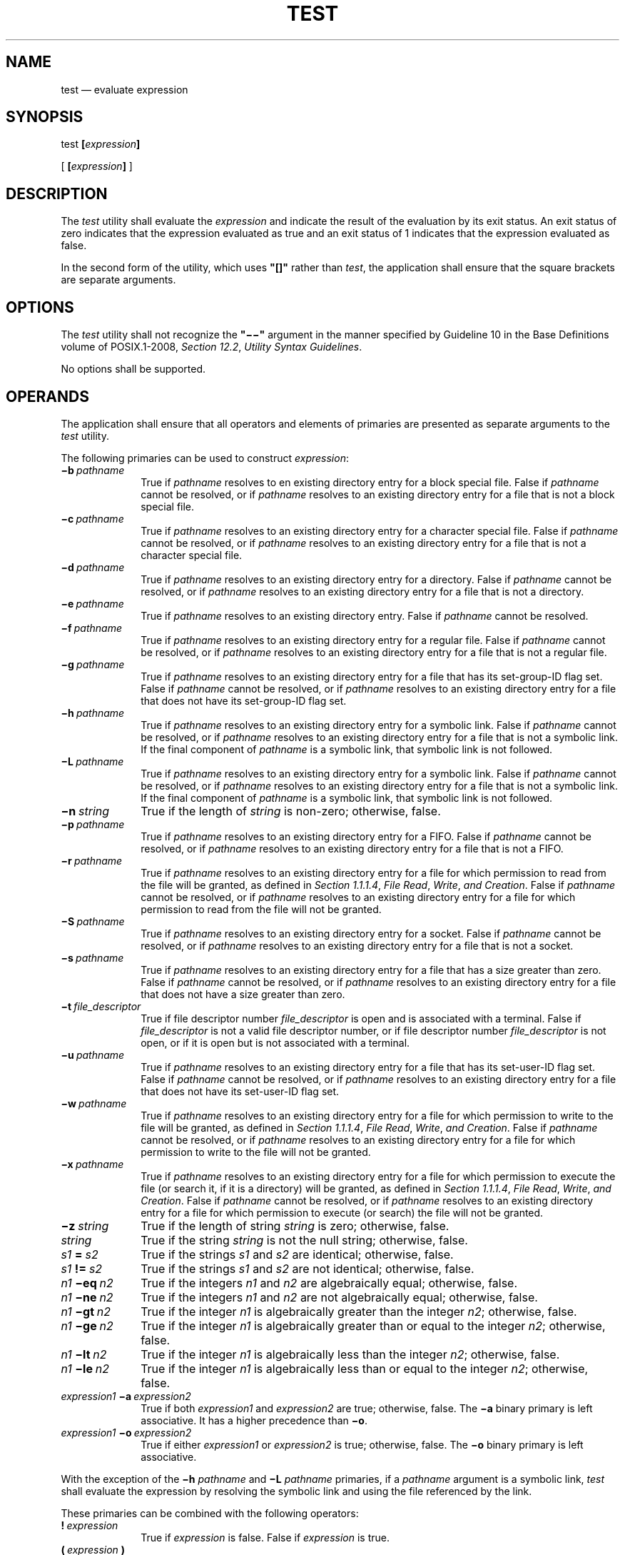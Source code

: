 '\" et
.TH TEST "1" 2013 "IEEE/The Open Group" "POSIX Programmer's Manual"

.SH NAME
test
\(em evaluate expression
.SH SYNOPSIS
.LP
.nf
test \fB[\fIexpression\fB]\fR
.P
[ \fB[\fIexpression\fB]\fR ]
.fi
.SH DESCRIPTION
The
.IR test
utility shall evaluate the
.IR expression
and indicate the result of the evaluation by its exit status. An exit
status of zero indicates that the expression evaluated as true and an
exit status of 1 indicates that the expression evaluated as false.
.P
In the second form of the utility, which uses
.BR \(dq[]\(dq 
rather than
.IR test ,
the application shall ensure that the square brackets are separate
arguments.
.SH OPTIONS
The
.IR test
utility shall not recognize the
.BR \(dq\(mi\|\(mi\(dq 
argument in the manner specified by Guideline 10 in the Base Definitions volume of POSIX.1\(hy2008,
.IR "Section 12.2" ", " "Utility Syntax Guidelines".
.P
No options shall be supported.
.SH OPERANDS
The application shall ensure that all operators and elements of
primaries are presented as separate arguments to the
.IR test
utility.
.P
The following primaries can be used to construct
.IR expression :
.IP "\fB\(mib\ \fIpathname\fR" 10
True if
.IR pathname
resolves to en existing directory entry for a block special file.
False if
.IR pathname
cannot be resolved, or if
.IR pathname
resolves to an existing directory entry for a file that is not a block
special file.
.IP "\fB\(mic\ \fIpathname\fR" 10
True if
.IR pathname
resolves to an existing directory entry for a character special file.
False if
.IR pathname
cannot be resolved, or if
.IR pathname
resolves to an existing directory entry for a file that is not a character
special file.
.IP "\fB\(mid\ \fIpathname\fR" 10
True if
.IR pathname
resolves to an existing directory entry for a directory. False if
.IR pathname
cannot be resolved, or if
.IR pathname
resolves to an existing directory entry for a file that is not a
directory.
.IP "\fB\(mie\ \fIpathname\fR" 10
True if
.IR pathname
resolves to an existing directory entry. False if
.IR pathname
cannot be resolved.
.IP "\fB\(mif\ \fIpathname\fR" 10
True if
.IR pathname
resolves to an existing directory entry for a regular file. False if
.IR pathname
cannot be resolved, or if
.IR pathname
resolves to an existing directory entry for a file that is not a
regular file.
.IP "\fB\(mig\ \fIpathname\fR" 10
True if
.IR pathname
resolves to an existing directory entry for a file that has its
set-group-ID flag set. False if
.IR pathname
cannot be resolved, or if
.IR pathname
resolves to an existing directory entry for a file that does not have
its set-group-ID flag set.
.IP "\fB\(mih\ \fIpathname\fR" 10
True if
.IR pathname
resolves to an existing directory entry for a symbolic link. False if
.IR pathname
cannot be resolved, or if
.IR pathname
resolves to an existing directory entry for a file that is not a symbolic
link. If the final component of
.IR pathname
is a symbolic link, that symbolic link is not followed.
.IP "\fB\(miL\ \fIpathname\fR" 10
True if
.IR pathname
resolves to an existing directory entry for a symbolic link. False if
.IR pathname
cannot be resolved, or if
.IR pathname
resolves to an existing directory entry for a file that is not a symbolic
link. If the final component of
.IR pathname
is a symbolic link, that symbolic link is not followed.
.IP "\fB\(min\ \fIstring\fR" 10
True if the length of
.IR string
is non-zero; otherwise, false.
.IP "\fB\(mip\ \fIpathname\fR" 10
True if
.IR pathname
resolves to an existing directory entry for a FIFO. False if
.IR pathname
cannot be resolved, or if
.IR pathname
resolves to an existing directory entry for a file that is not a FIFO.
.IP "\fB\(mir\ \fIpathname\fR" 10
True if
.IR pathname
resolves to an existing directory entry for a file for which permission
to read from the file will be granted, as defined in
.IR "Section 1.1.1.4" ", " "File Read" ", " "Write" ", " "and Creation".
False if
.IR pathname
cannot be resolved, or if
.IR pathname
resolves to an existing directory entry for a file for which permission
to read from the file will not be granted.
.IP "\fB\(miS\ \fIpathname\fR" 10
True if
.IR pathname
resolves to an existing directory entry for a socket. False if
.IR pathname
cannot be resolved, or if
.IR pathname
resolves to an existing directory entry for a file that is not a socket.
.IP "\fB\(mis\ \fIpathname\fR" 10
True if
.IR pathname
resolves to an existing directory entry for a file that has a size
greater than zero. False if
.IR pathname
cannot be resolved, or if
.IR pathname
resolves to an existing directory entry for a file that does not have
a size greater than zero.
.IP "\fB\(mit\ \fIfile_descriptor\fR" 10
.br
True if file descriptor number
.IR file_descriptor
is open and is associated with a terminal. False if
.IR file_descriptor
is not a valid file descriptor number, or if file descriptor number
.IR file_descriptor
is not open, or if it is open but is not associated with a terminal.
.IP "\fB\(miu\ \fIpathname\fR" 10
True if
.IR pathname
resolves to an existing directory entry for a file that has its
set-user-ID flag set. False if
.IR pathname
cannot be resolved, or if
.IR pathname
resolves to an existing directory entry for a file that does not have
its set-user-ID flag set.
.IP "\fB\(miw\ \fIpathname\fR" 10
True if
.IR pathname
resolves to an existing directory entry for a file for which permission
to write to the file will be granted, as defined in
.IR "Section 1.1.1.4" ", " "File Read" ", " "Write" ", " "and Creation".
False if
.IR pathname
cannot be resolved, or if
.IR pathname
resolves to an existing directory entry for a file for which permission
to write to the file will not be granted.
.IP "\fB\(mix\ \fIpathname\fR" 10
True if
.IR pathname
resolves to an existing directory entry for a file for which permission
to execute the file (or search it, if it is a directory) will be granted,
as defined in
.IR "Section 1.1.1.4" ", " "File Read" ", " "Write" ", " "and Creation".
False if
.IR pathname
cannot be resolved, or if
.IR pathname
resolves to an existing directory entry for a file for which permission
to execute (or search) the file will not be granted.
.IP "\fB\(miz\ \fIstring\fR" 10
True if the length of string
.IR string
is zero; otherwise, false.
.IP "\fIstring\fR" 10
True if the string
.IR string
is not the null string; otherwise, false.
.IP "\fIs1\fB\ \(eq\ \fIs2\fR" 10
True if the strings
.IR s1
and
.IR s2
are identical; otherwise, false.
.IP "\fIs1\fB\ !=\ \fIs2\fR" 10
True if the strings
.IR s1
and
.IR s2
are not identical; otherwise, false.
.IP "\fIn1\fB\ \(mieq\ \fIn2\fR" 10
True if the integers
.IR n1
and
.IR n2
are algebraically equal; otherwise, false.
.IP "\fIn1\fB\ \(mine\ \fIn2\fR" 10
True if the integers
.IR n1
and
.IR n2
are not algebraically equal; otherwise, false.
.IP "\fIn1\fB\ \(migt\ \fIn2\fR" 10
True if the integer
.IR n1
is algebraically greater than the integer
.IR n2 ;
otherwise, false.
.IP "\fIn1\fB\ \(mige\ \fIn2\fR" 10
True if the integer
.IR n1
is algebraically greater than or equal to the integer
.IR n2 ;
otherwise, false.
.IP "\fIn1\fB\ \(milt\ \fIn2\fR" 10
True if the integer
.IR n1
is algebraically less than the integer
.IR n2 ;
otherwise, false.
.IP "\fIn1\fB\ \(mile\ \fIn2\fR" 10
True if the integer
.IR n1
is algebraically less than or equal to the integer
.IR n2 ;
otherwise, false.
.IP "\fIexpression1\fB\ \(mia\ \fIexpression2\fR" 10
.br
True if both
.IR expression1
and
.IR expression2
are true; otherwise, false. The
.BR \(mia
binary primary is left associative. It has a higher precedence than
.BR \(mio .
.IP "\fIexpression1\fB\ \(mio\ \fIexpression2\fR" 10
.br
True if either
.IR expression1
or
.IR expression2
is true; otherwise, false. The
.BR \(mio
binary primary is left associative.
.P
With the exception of the
.BR \(mih
.IR pathname
and
.BR \(miL
.IR pathname
primaries, if a
.IR pathname
argument is a symbolic link,
.IR test
shall evaluate the expression by resolving the symbolic link and using
the file referenced by the link.
.P
These primaries can be combined with the following operators:
.IP "\fB!\ \fIexpression\fR" 10
True if
.IR expression
is false. False if
.IR expression
is true.
.IP "\fB(\ \fIexpression\ \fB)\fR" 10
True if
.IR expression
is true. False if
.IR expression
is false. The parentheses can be used to alter the normal precedence
and associativity.
.P
The primaries with two elements of the form:
.sp
.RS 4
.nf
\fB
\(mi\fIprimary_operator primary_operand\fR
.fi \fR
.P
.RE
.P
are known as
.IR "unary primaries" .
The primaries with three elements in either of the two forms:
.sp
.RS 4
.nf
\fB
\fIprimary_operand \fR\(mi\fIprimary_operator primary_operand
.P
primary_operand primary_operator primary_operand\fR
.fi \fR
.P
.RE
.P
are known as
.IR "binary primaries" .
Additional implementation-defined operators and
.IR primary_operator s
may be provided by implementations. They shall be of the form \(mi\c
.IR operator
where the first character of
.IR operator
is not a digit.
.P
The algorithm for determining the precedence of the operators and the
return value that shall be generated is based on the number of
arguments presented to
.IR test .
(However, when using the
.BR \(dq[...]\(dq 
form, the
<right-square-bracket>
final argument shall not be counted in this algorithm.)
.P
In the following list, $1, $2, $3, and $4 represent the arguments
presented to
.IR test :
.IP "0\ arguments:" 12
Exit false (1).
.IP "1\ argument:" 12
Exit true (0) if $1 is not null; otherwise, exit false.
.IP "2\ arguments:" 12
.sp -1v
.RS 12 
.IP " *" 4
If $1 is
.BR '!' ,
exit true if $2 is null, false if $2 is not null.
.IP " *" 4
If $1 is a unary primary, exit true if the unary test is true, false if
the unary test is false.
.IP " *" 4
Otherwise, produce unspecified results.
.RE
.IP "3\ arguments:" 12
.sp -1v
.RS 12 
.IP " *" 4
If $2 is a binary primary, perform the binary test of $1 and $3.
.IP " *" 4
If $1 is
.BR '!' ,
negate the two-argument test of $2 and $3.
.IP " *" 4
If $1 is
.BR '(' 
and $3 is
.BR ')' ,
perform the unary test of $2.
On systems that do not support the XSI option, the results are
unspecified if $1 is
.BR '(' 
and $3 is
.BR ')' .
.IP " *" 4
Otherwise, produce unspecified results.
.RE
.IP "4\ arguments:" 12
.sp -1v
.RS 12 
.IP " *" 4
If $1 is
.BR '!' ,
negate the three-argument test of $2, $3, and $4.
.IP " *" 4
If $1 is
.BR '(' 
and $4 is
.BR ')' ,
perform the two-argument test of $2 and $3.
On systems that do not support the XSI option, the results are
unspecified if $1 is
.BR '(' 
and $4 is
.BR ')' .
.IP " *" 4
Otherwise, the results are unspecified.
.RE
.IP ">4\ arguments:" 12
The results are unspecified.
.RS 12 
.P
On XSI-conformant systems, combinations of primaries and operators
shall be evaluated using the precedence and associativity rules
described previously. In addition, the string comparison binary
primaries
.BR '=' 
and
.BR \(dq!=\(dq 
shall have a higher precedence than any unary primary.
.RE
.SH STDIN
Not used.
.SH "INPUT FILES"
None.
.SH "ENVIRONMENT VARIABLES"
The following environment variables shall affect the execution of
.IR test :
.IP "\fILANG\fP" 10
Provide a default value for the internationalization variables that are
unset or null. (See the Base Definitions volume of POSIX.1\(hy2008,
.IR "Section 8.2" ", " "Internationalization Variables"
for the precedence of internationalization variables used to determine
the values of locale categories.)
.IP "\fILC_ALL\fP" 10
If set to a non-empty string value, override the values of all the
other internationalization variables.
.IP "\fILC_CTYPE\fP" 10
Determine the locale for the interpretation of sequences of bytes of
text data as characters (for example, single-byte as opposed to
multi-byte characters in arguments).
.IP "\fILC_MESSAGES\fP" 10
.br
Determine the locale that should be used to affect the format and
contents of diagnostic messages written to standard error.
.IP "\fINLSPATH\fP" 10
Determine the location of message catalogs for the processing of
.IR LC_MESSAGES .
.SH "ASYNCHRONOUS EVENTS"
Default.
.SH STDOUT
Not used.
.SH STDERR
The standard error shall be used only for diagnostic messages.
.SH "OUTPUT FILES"
None.
.SH "EXTENDED DESCRIPTION"
None.
.SH "EXIT STATUS"
The following exit values shall be returned:
.IP "\00" 6
.IR expression
evaluated to true.
.IP "\01" 6
.IR expression
evaluated to false or
.IR expression
was missing.
.IP >1 6
An error occurred.
.SH "CONSEQUENCES OF ERRORS"
Default.
.LP
.IR "The following sections are informative."
.SH "APPLICATION USAGE"
The XSI extensions specifying the
.BR \(mia
and
.BR \(mio
binary primaries and the
.BR '(' 
and
.BR ')' 
operators have been marked obsolescent. (Many expressions using them
are ambiguously defined by the grammar depending on the specific
expressions being evaluated.) Scripts using these expressions should be
converted to the forms given below. Even though many implementations
will continue to support these obsolescent forms, scripts should be
extremely careful when dealing with user-supplied input that could be
confused with these and other primaries and operators. Unless the
application developer knows all the cases that produce input to the
script, invocations like:
.sp
.RS 4
.nf
\fB
test "$1" \(mia "$2"
.fi \fR
.P
.RE
.P
should be written as:
.sp
.RS 4
.nf
\fB
test "$1" && test "$2"
.fi \fR
.P
.RE
.P
to avoid problems if a user supplied values such as $1 set to
.BR '!' 
and $2 set to the null string. That is, in cases where maximal
portability is of concern, replace:
.sp
.RS 4
.nf
\fB
test expr1 \(mia expr2
.fi \fR
.P
.RE
.P
with:
.sp
.RS 4
.nf
\fB
test expr1 && test expr2
.fi \fR
.P
.RE
.P
and replace:
.sp
.RS 4
.nf
\fB
test expr1 \(mio expr2
.fi \fR
.P
.RE
.P
with:
.sp
.RS 4
.nf
\fB
test expr1 || test expr2
.fi \fR
.P
.RE
.P
but note that, in
.IR test ,
.BR \(mia
has higher precedence than
.BR \(mio
while
.BR \(dq&&\(dq 
and
.BR \(dq||\(dq 
have equal precedence in the shell.
.P
Parentheses or braces can be used in the shell command language to
effect grouping.
.P
Parentheses must be escaped when using
.IR sh ;
for example:
.sp
.RS 4
.nf
\fB
test \e( expr1 \(mia expr2 \e) \(mio expr3
.fi \fR
.P
.RE
.P
This command is not always portable even on XSI-conformant systems
depending on the expressions specified by
.IR expr 1,
.IR expr 2,
and
.IR expr 3.
The following form can be used instead:
.sp
.RS 4
.nf
\fB
( test expr1 && test expr2 ) || test expr3
.fi \fR
.P
.RE
.P
The two commands:
.sp
.RS 4
.nf
\fB
test "$1"
test ! "$1"
.fi \fR
.P
.RE
.P
could not be used reliably on some historical systems. Unexpected
results would occur if such a
.IR string
expression were used and $1 expanded to
.BR '!' ,
.BR '(' ,
or a known unary primary. Better constructs are:
.sp
.RS 4
.nf
\fB
test \(min "$1"
test \(miz "$1"
.fi \fR
.P
.RE
respectively.
.P
Historical systems have also been unreliable given the common
construct:
.sp
.RS 4
.nf
\fB
test "$response" = "expected string"
.fi \fR
.P
.RE
.P
One of the following is a more reliable form:
.sp
.RS 4
.nf
\fB
test "X$response" = "Xexpected string"
test "expected string" = "$response"
.fi \fR
.P
.RE
.P
Note that the second form assumes that
.IR "expected string"
could not be confused with any unary primary. If
.IR "expected string"
starts with
.BR '\(mi' ,
.BR '(' ,
.BR '!' ,
or even
.BR '=' ,
the first form should be used instead. Using the preceding rules
without the XSI marked extensions, any of the three comparison forms is
reliable, given any input. (However, note that the strings are quoted
in all cases.)
.P
Because the string comparison binary primaries,
.BR '=' 
and
.BR \(dq!=\(dq ,
have a higher precedence than any unary primary in the greater than 4
argument case, unexpected results can occur if arguments are not
properly prepared. For example, in:
.sp
.RS 4
.nf
\fB
test \(mid $1 \(mio \(mid $2
.fi \fR
.P
.RE
.P
If $1 evaluates to a possible directory name of
.BR '=' ,
the first three arguments are considered a string comparison, which
shall cause a syntax error when the second
.BR \(mid
is encountered. One of the following forms prevents this; the second
is preferred:
.sp
.RS 4
.nf
\fB
test \e( \(mid "$1" \e) \(mio \e( \(mid "$2" \e)
test \(mid "$1" || test \(mid "$2"
.fi \fR
.P
.RE
.P
Also in the greater than 4 argument case:
.sp
.RS 4
.nf
\fB
test "$1" = "bat" \(mia "$2" = "ball"
.fi \fR
.P
.RE
.P
syntax errors occur if $1 evaluates to
.BR '(' 
or
.BR '!' .
One of the following forms prevents this; the third is preferred:
.sp
.RS 4
.nf
\fB
test "X$1" = "Xbat" \(mia "X$2" = "Xball"
test "$1" = "bat" && test "$2" = "ball"
test "X$1" = "Xbat" && test "X$2" = "Xball"
.fi \fR
.P
.RE
.SH EXAMPLES
.IP " 1." 4
Exit if there are not two or three arguments (two variations):
.RS 4 
.sp
.RS 4
.nf
\fB
if [ $# \(mine 2 ] && [ $# \(mine 3 ]; then exit 1; fi
if [ $# \(milt 2 ] || [ $# \(migt 3 ]; then exit 1; fi
.fi \fR
.P
.RE
.RE
.IP " 2." 4
Perform a
.IR mkdir
if a directory does not exist:
.RS 4 
.sp
.RS 4
.nf
\fB
test ! \(mid tempdir && mkdir tempdir
.fi \fR
.P
.RE
.RE
.IP " 3." 4
Wait for a file to become non-readable:
.RS 4 
.sp
.RS 4
.nf
\fB
while test \(mir thefile
do
    sleep 30
done
echo '"thefile" is no longer readable'
.fi \fR
.P
.RE
.RE
.IP " 4." 4
Perform a command if the argument is one of three strings (two
variations):
.RS 4 
.sp
.RS 4
.nf
\fB
if [ "$1" = "pear" ] || [ "$1" = "grape" ] || [ "$1" = "apple" ]
then
    \fIcommand\fP
fi
.P
case "$1" in
    pear|grape|apple) \fIcommand\fP ;;
esac
.fi \fR
.P
.RE
.RE
.SH RATIONALE
The KornShell-derived conditional command (double bracket
.BR [[\|]] )
was removed from the shell command language description in an early
proposal. Objections were raised that the real problem is misuse of the
.IR test
command (\c
.BR [ ),
and putting it into the shell is the wrong way to fix the problem.
Instead, proper documentation and a new shell reserved word (\c
.BR ! )
are sufficient.
.P
Tests that require multiple
.IR test
operations can be done at the shell level using individual invocations
of the
.IR test
command and shell logicals, rather than using the error-prone
.BR \(mio
flag of
.IR test .
.P
XSI-conformant systems support more than four arguments.
.P
XSI-conformant systems support the combining of primaries with the
following constructs:
.IP "\fIexpression1\fB \(mia \fIexpression2\fR" 6
.br
True if both
.IR expression1
and
.IR expression2
are true.
.IP "\fIexpression1\fB \(mio \fIexpression2\fR" 6
.br
True if at least one of
.IR expression1
and
.IR expression2
are true.
.IP "\fB( \fIexpression \fB)\fR" 6
.br
True if
.IR expression
is true.
.P
In evaluating these more complex combined expressions, the following
precedence rules are used:
.IP " *" 4
The unary primaries have higher precedence than the algebraic binary
primaries.
.IP " *" 4
The unary primaries have lower precedence than the string binary
primaries.
.IP " *" 4
The unary and binary primaries have higher precedence than the unary
.IR string
primary.
.IP " *" 4
The
.BR !
operator has higher precedence than the
.BR \(mia
operator, and the
.BR \(mia
operator has higher precedence than the
.BR \(mio
operator.
.IP " *" 4
The
.BR \(mia
and
.BR \(mio
operators are left associative.
.IP " *" 4
The parentheses can be used to alter the normal precedence and
associativity.
.P
The BSD and System V versions of
.BR \(mif
are not the same. The BSD definition was:
.IP "\fB\(mif\ \fIfile\fR" 10
True if
.IR file
exists and is not a directory.
.P
The SVID version (true if the file exists and is a regular file) was
chosen for this volume of POSIX.1\(hy2008 because its use is consistent with the
.BR \(mib ,
.BR \(mic ,
.BR \(mid ,
and
.BR \(mip
operands (\c
.IR file
exists and is a specific file type).
.P
The
.BR \(mie
primary, possessing similar functionality to that provided by the C
shell, was added because it provides the only way for a shell script to
find out if a file exists without trying to open the file. Since
implementations are allowed to add additional file types, a portable
script cannot use:
.sp
.RS 4
.nf
\fB
test \(mib foo \(mio \(mic foo \(mio \(mid foo \(mio \(mif foo \(mio \(mip foo
.fi \fR
.P
.RE
.P
to find out if
.BR foo
is an existing file. On historical BSD systems, the existence of a
file could be determined by:
.sp
.RS 4
.nf
\fB
test \(mif foo \(mio \(mid foo
.fi \fR
.P
.RE
.P
but there was no easy way to determine that an existing file was a
regular file. An early proposal used the KornShell
.BR \(mia
primary (with the same meaning), but this was changed to
.BR \(mie
because there were concerns about the high probability of humans
confusing the
.BR \(mia
primary with the
.BR \(mia
binary operator.
.P
The following options were not included in this volume of POSIX.1\(hy2008, although they are
provided by some implementations. These operands should not be used by
new implementations for other purposes:
.IP "\fB\(mik\ \fIfile\fR" 10
True if
.IR file
exists and its sticky bit is set.
.IP "\fB\(miC\ \fIfile\fR" 10
True if
.IR file
is a contiguous file.
.IP "\fB\(miV\ \fIfile\fR" 10
True if
.IR file
is a version file.
.P
The following option was not included because it was undocumented in
most implementations, has been removed from some implementations
(including System V), and the functionality is provided by the shell
(see
.IR "Section 2.6.2" ", " "Parameter Expansion".
.IP "\fB\(mil\ \fIstring\fR" 10
The length of the string
.IR string .
.P
The
.BR \(mib ,
.BR \(mic ,
.BR \(mig ,
.BR \(mip ,
.BR \(miu ,
and
.BR \(mix
operands are derived from the SVID; historical BSD does not provide
them. The
.BR \(mik
operand is derived from System V; historical BSD does not provide it.
.P
On historical BSD systems,
.IR test
.BR \(miw
.IR directory
always returned false because
.IR test
tried to open the directory for writing, which always fails.
.P
Some additional primaries newly invented or from the KornShell appeared
in an early proposal as part of the conditional command (\c
.BR [[\|]] ):
.IR s1
.BR >
.IR s2 ,
.IR s1
.BR <
.IR s2 ,
.IR str
.BR =
.IR pattern ,
.IR str
.BR !=
.IR pattern ,
.IR f1
.BR \(mint
.IR f2 ,
.IR f1
.BR \(miot
.IR f2 ,
and
.IR f1
.BR \(mief
.IR f2 .
They were not carried forward into the
.IR test
utility when the conditional command was removed from the shell because
they have not been included in the
.IR test
utility built into historical implementations of the
.IR sh
utility.
.P
The
.BR \(mit
.IR file_descriptor
primary is shown with a mandatory argument because the grammar is
ambiguous if it can be omitted. Historical implementations have allowed
it to be omitted, providing a default of 1.
.P
It is noted that
.BR '[' 
is not part of the portable filename character set; however, since it
is required to be encoded by a single byte, and is part of the portable
character set, the name of this utility forms a character string across
all supported locales.
.SH "FUTURE DIRECTIONS"
None.
.SH "SEE ALSO"
.IR "Section 1.1.1.4" ", " "File Read" ", " "Write" ", " "and Creation",
.IR "\fIfind\fR\^"
.P
The Base Definitions volume of POSIX.1\(hy2008,
.IR "Chapter 8" ", " "Environment Variables",
.IR "Section 12.2" ", " "Utility Syntax Guidelines"
.SH COPYRIGHT
Portions of this text are reprinted and reproduced in electronic form
from IEEE Std 1003.1, 2013 Edition, Standard for Information Technology
-- Portable Operating System Interface (POSIX), The Open Group Base
Specifications Issue 7, Copyright (C) 2013 by the Institute of
Electrical and Electronics Engineers, Inc and The Open Group.
(This is POSIX.1-2008 with the 2013 Technical Corrigendum 1 applied.) In the
event of any discrepancy between this version and the original IEEE and
The Open Group Standard, the original IEEE and The Open Group Standard
is the referee document. The original Standard can be obtained online at
http://www.unix.org/online.html .

Any typographical or formatting errors that appear
in this page are most likely
to have been introduced during the conversion of the source files to
man page format. To report such errors, see
https://www.kernel.org/doc/man-pages/reporting_bugs.html .
